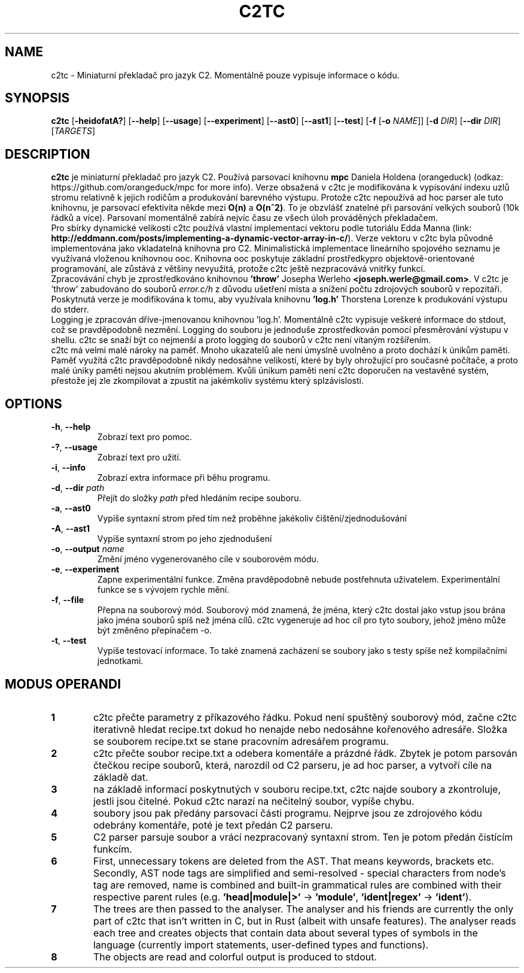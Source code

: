.TH C2TC 1
.SH NAME
c2tc \- Miniaturní překladač pro jazyk C2. Momentálně pouze vypisuje informace o kódu.
.SH SYNOPSIS
.B c2tc
[\fB\-heidofatA?\fR] [\fB\-\-help\fR] [\fB\-\-usage\fR] [\fB\-\-experiment\fR] [\fB\-\-ast0\fR] [\fB\-\-ast1\fR] [\fB\-\-test\fR] [\fB-f\fR [\fB\-o\fR \fINAME\fR]] [\fB\-d\fR \fIDIR\fR] [\fB\-\-dir\fR \fIDIR\fR] [\fITARGETS\fR]
.SH DESCRIPTION
.B c2tc
je miniaturní překladač pro jazyk C2. Používá parsovací knihovnu \fBmpc\fR Daniela Holdena (orangeduck) (odkaz: https://github.com/orangeduck/mpc for more info). Verze obsažená v c2tc je modifikována k vypisování indexu uzlů stromu relativně k jejich rodičům a produkování barevného výstupu. Protože c2tc nepoužívá ad hoc parser ale tuto knihovnu, je parsovací efektivita někde mezi \fBO(n)\fR a \fBO(n^2)\fR. To je obzvlášť znatelné při parsování velkých souborů (10k řádků a více). Parsovaní momentálně zabírá nejvíc času ze všech úloh prováděných překladačem.
    Pro sbírky dynamické velikosti c2tc používá vlastní implementaci vektoru podle tutoriálu Edda Manna (link: \fBhttp://eddmann.com/posts/implementing-a-dynamic-vector-array-in-c/\fR). Verze vektoru v c2tc byla původně implementována jako vkladatelná knihovna pro C2. Minimalistická implementace lineárního spojového seznamu je využívaná vloženou knihovnou ooc. Knihovna ooc poskytuje základní prostředkypro objektově-orientované programování, ale zůstává z většiny nevyužitá, protože c2tc ještě nezpracovává vnitřky funkcí.
    Zpracovávání chyb je zprostředkováno knihovnou \fB'throw'\fR Josepha Werleho \fB<joseph.werle@gmail.com>\fR. V c2tc je 'throw' zabudováno do souborů \fIerror.c/h\fR z důvodu ušetření místa a snížení počtu zdrojových souborů v repozitáři. Poskytnutá verze je modifikována k tomu, aby využívala knihovnu \fB'log.h'\fR Thorstena Lorenze k produkování výstupu do stderr.
    Logging je zpracován dříve-jmenovanou knihovnou 'log.h'. Momentálně c2tc vypisuje veškeré informace do stdout, což se pravděpodobně nezmění. Logging do souboru je jednoduše zprostředkován pomocí přesměrování výstupu v shellu. c2tc se snaží být co nejmenší a proto logging do souborů v c2tc není vítaným rozšířením.
    c2tc má velmi malé nároky na paměť. Mnoho ukazatelů ale není úmyslně uvolněno a proto dochází k únikům paměti. Paměť využítá c2tc pravděpodobně nikdy nedosáhne velikostí, které by byly ohrožující pro současné počítače, a proto malé úniky paměti nejsou akutním problémem. Kvůli únikum paměti není c2tc doporučen na vestavěné systém, přestože jej zle zkompilovat a zpustit na jakémkoliv systému který splzávislosti.
.SH OPTIONS
.TP
.BR \-h ", " \-\-help\fR
Zobrazí text pro pomoc.
.TP
.BR \-? ", "\-\-usage\fR
Zobrazí text pro užití.
.TP
.BR \-i ", " \-\-info\fR
Zobrazí extra informace při běhu programu.
.TP
.BR \-d ", " \-\-dir " " \fIpath\fR
Přejít do složky \fIpath\fR před hledáním recipe souboru.
.TP
.BR \-a ", " \-\-ast0\fR
Vypíše syntaxní strom před tím než proběhne jakékoliv čištění/zjednodušování
.TP
.BR \-A ", " \-\-ast1\fR
Vypíše syntaxní strom po jeho zjednodušení
.TP
.BR \-o ", " \-\-output " " \fIname\fR
Změní jméno vygenerovaného cíle v souborovém módu.
.TP
.BR \-e ", " \-\-experiment\fR
Zapne experimentální funkce. Změna pravděpodobně nebude postřehnuta uživatelem. Experimentální funkce se s vývojem rychle mění.
.TP
.BR \-f ", " \-\-file\fR
Přepna na souborový mód. Souborový mód znamená, že jména, který c2tc dostal jako vstup jsou brána jako jména souborů spíš než jména cílů. c2tc vygeneruje  ad hoc cíl pro tyto soubory, jehož jméno může být změněno přepínačem -o.
.TP
.BR \-t ", " \-\-test\fR
Vypíše testovací informace. To také znamená zacházení se soubory jako s testy spíše než kompilačními jednotkami.
.SH MODUS OPERANDI
.nr step 1 1
.IP \fB\n[step] 6\fR
c2tc přečte parametry z příkazového řádku. Pokud není spuštěný souborový mód, začne c2tc iterativně hledat recipe.txt dokud ho nenajde nebo nedosáhne kořenového adresáře. Složka se souborem recipe.txt se stane pracovním adresářem programu.
.IP \fB\n+[step] \fR
c2tc přečte soubor recipe.txt a odebera komentáře a prázdné řádk. Zbytek je potom parsován čtečkou recipe souborů, která, narozdíl od C2 parseru, je ad hoc parser, a vytvoří cíle na základě dat.
.IP \fB\n+[step] \fR
na základě informací poskytnutých v souboru recipe.txt, c2tc najde soubory a zkontroluje, jestli jsou čitelné. Pokud c2tc narazí na nečitelný soubor, vypíše chybu.
.IP \fB\n+[step] \fR
soubory jsou pak předány parsovací části programu. Nejprve jsou ze zdrojového kódu odebrány komentáře, poté je text předán C2 parseru.
.IP \fB\n+[step] \fR
C2 parser parsuje soubor a vrácí nezpracovaný syntaxní strom. Ten je potom předán čistícím funkcím.
.IP \fB\n+[step] \fR
First, unnecessary tokens are deleted from the AST. That means keywords, brackets etc. Secondly, AST node tags are simplified and semi-resolved - special characters from node's tag are removed, name is combined and built-in grammatical rules are combined with their respective parent rules (e.g. \fB'head|module|>'\fR -> \fB'module'\fR, \fB'ident|regex'\fR -> \fB'ident'\fR).
.IP \fB\n+[step] \fR
The trees are then passed to the analyser. The analyser and his friends are currently the only part of c2tc that isn't written in C, but in Rust (albeit with unsafe features). The analyser reads each tree and creates objects that contain data about several types of symbols in the language (currently import statements, user\-defined types and functions).
.IP \fB\n+[step] \fR
The objects are read and colorful output is produced to stdout.
